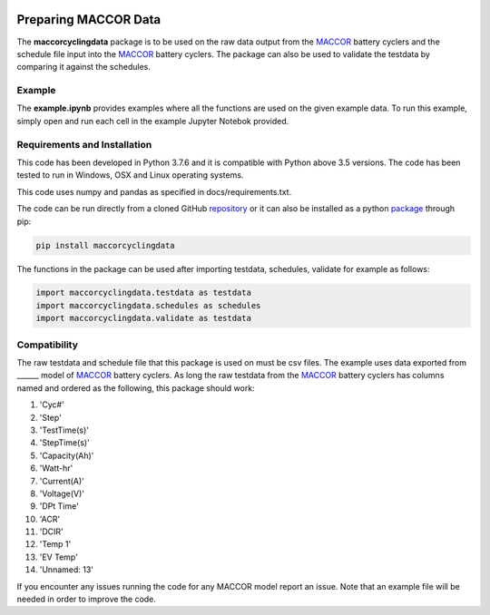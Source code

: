 |docs| |pypi|

.. inclusion-marker-do-not-remove

Preparing MACCOR Data
======================

The **maccorcyclingdata** package is to be used on the raw data output from the `MACCOR`_ battery cyclers and the schedule file input into the `MACCOR`_ battery cyclers. The package can also be used to validate the testdata by comparing it against the schedules.

Example
-------

The **example.ipynb** provides examples where all the functions are used on the given example data. 
To run this example, simply open and run each cell in the example Jupyter Notebok provided.

Requirements and Installation
-----------------------------

This code has been developed in Python 3.7.6 and it is compatible with Python above 3.5 versions. The code has been tested to run in Windows, OSX and Linux operating systems. 

This code uses numpy and pandas as specified in docs/requirements.txt.

The code can be run directly from a cloned GitHub `repository`_ or it can also be installed as a python `package`_ through pip:

.. code::

   pip install maccorcyclingdata

The functions in the package can be used after importing testdata, schedules, validate for example as follows:

.. code-block:: python

   import maccorcyclingdata.testdata as testdata
   import maccorcyclingdata.schedules as schedules
   import maccorcyclingdata.validate as testdata

.. _compability:

Compatibility
-------------

The raw testdata and schedule file that this package is used on must be csv files. The example uses data exported from ______ model of `MACCOR`_ battery cyclers.
As long the raw testdata from the `MACCOR`_ battery cyclers has columns named and ordered as the following, this package should work:

#. 'Cyc#'

#. 'Step'

#. 'TestTime(s)'

#. 'StepTime(s)'

#. 'Capacity(Ah)'

#. 'Watt-hr'

#. 'Current(A)'

#. 'Voltage(V)'

#. 'DPt Time'

#. 'ACR'

#. 'DCIR'

#. 'Temp 1'

#. 'EV Temp'

#. 'Unnamed: 13'

If you encounter any issues running the code for any MACCOR model report an issue. Note that an example file will be needed in order to improve the code.

.. _MACCOR: http://www.maccor.com/

.. _package: https://pypi.org/project/maccorcyclingdata/

.. _repository: https://github.com/shriyachallam/maccorcyclingdata

.. |docs| image:: https://readthedocs.org/projects/maccorcyclingdata/badge/?version=latest
    :target: https://maccorcyclingdata.readthedocs.io/en/latest/?badge=latest
    :alt: Documentation Status

.. |pypi| image:: https://img.shields.io/pypi/v/preparenovonix.svg
    :target: https://pypi.org/project/maccorcyclingdata/
